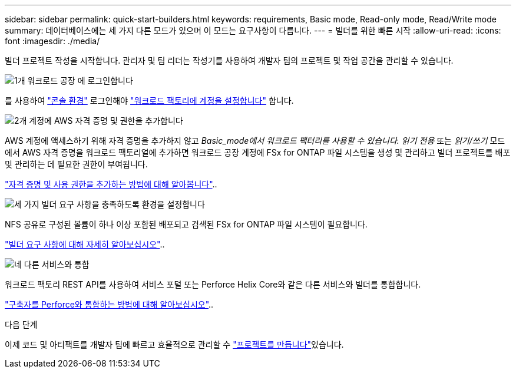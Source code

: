 ---
sidebar: sidebar 
permalink: quick-start-builders.html 
keywords: requirements, Basic mode, Read-only mode, Read/Write mode 
summary: 데이터베이스에는 세 가지 다른 모드가 있으며 이 모드는 요구사항이 다릅니다. 
---
= 빌더를 위한 빠른 시작
:allow-uri-read: 
:icons: font
:imagesdir: ./media/


[role="lead"]
빌더 프로젝트 작성을 시작합니다. 관리자 및 팀 리더는 작성기를 사용하여 개발자 팀의 프로젝트 및 작업 공간을 관리할 수 있습니다.

.image:https://raw.githubusercontent.com/NetAppDocs/common/main/media/number-1.png["1개"] 워크로드 공장 에 로그인합니다
[role="quick-margin-para"]
를 사용하여 https://docs.netapp.com/us-en/workload-setup-admin/console-experiences.html["콘솔 환경"^] 로그인해야 https://docs.netapp.com/us-en/workload-setup-admin/sign-up-saas.html["워크로드 팩토리에 계정을 설정합니다"^] 합니다.

.image:https://raw.githubusercontent.com/NetAppDocs/common/main/media/number-2.png["2개"] 계정에 AWS 자격 증명 및 권한을 추가합니다
[role="quick-margin-para"]
AWS 계정에 액세스하기 위해 자격 증명을 추가하지 않고 _Basic_mode에서 워크로드 팩터리를 사용할 수 있습니다. 읽기 전용_ 또는 _읽기/쓰기_ 모드에서 AWS 자격 증명을 워크로드 팩토리얼에 추가하면 워크로드 공장 계정에 FSx for ONTAP 파일 시스템을 생성 및 관리하고 빌더 프로젝트를 배포 및 관리하는 데 필요한 권한이 부여됩니다.

[role="quick-margin-para"]
https://docs.netapp.com/us-en/workload-setup-admin/add-credentials.html["자격 증명 및 사용 권한을 추가하는 방법에 대해 알아봅니다"^]..

.image:https://raw.githubusercontent.com/NetAppDocs/common/main/media/number-3.png["세 가지"] 빌더 요구 사항을 충족하도록 환경을 설정합니다
[role="quick-margin-para"]
NFS 공유로 구성된 볼륨이 하나 이상 포함된 배포되고 검색된 FSx for ONTAP 파일 시스템이 필요합니다.

[role="quick-margin-para"]
link:requirements-builders.html["빌더 요구 사항에 대해 자세히 알아보십시오"^]..

.image:https://raw.githubusercontent.com/NetAppDocs/common/main/media/number-4.png["네"] 다른 서비스와 통합
[role="quick-margin-para"]
워크로드 팩토리 REST API를 사용하여 서비스 포털 또는 Perforce Helix Core와 같은 다른 서비스와 빌더를 통합합니다.

[role="quick-margin-para"]
link:integrate-perforce.html["구축자를 Perforce와 통합하는 방법에 대해 알아보십시오"^]..

.다음 단계
이제 코드 및 아티팩트를 개발자 팀에 빠르고 효율적으로 관리할 수 link:manage-projects.html["프로젝트를 만듭니다"]있습니다.
